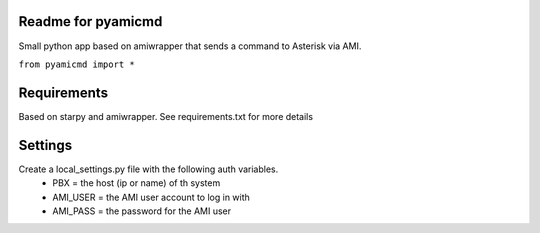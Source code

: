 Readme for pyamicmd
------------------------------
Small python app based on amiwrapper that sends a command to Asterisk via AMI.

``from pyamicmd import *``


Requirements
-------------
Based on starpy and amiwrapper. See requirements.txt for more details


Settings
---------
Create a local_settings.py file with the following auth variables.
 - PBX = the host (ip or name) of th system
 - AMI_USER = the AMI user account to log in with
 - AMI_PASS = the password for the AMI user
